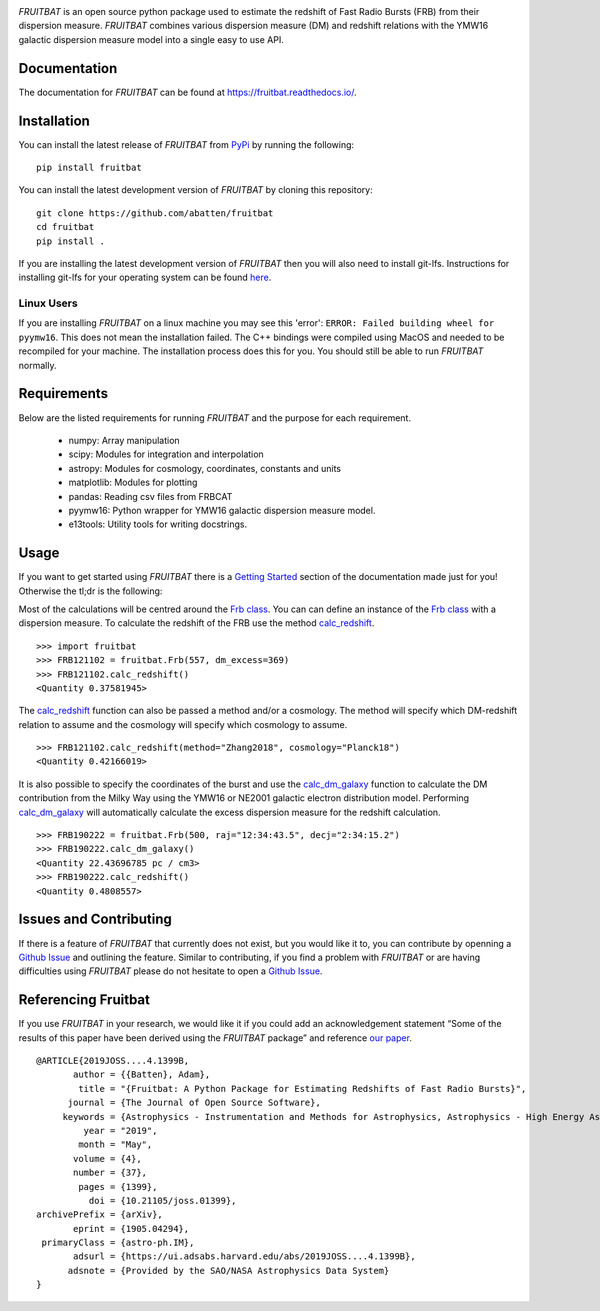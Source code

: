 |PyPI| |Python| |License| |Travis| |Docs| |CodeCov| |JOSS| |ASCL|

|Logo|

*FRUITBAT* is an open source python package used to estimate the redshift of 
Fast Radio Bursts (FRB) from their dispersion measure. *FRUITBAT* combines 
various dispersion measure (DM) and redshift relations with the YMW16 galactic 
dispersion measure model into a single easy to use API. 

Documentation
-------------
The documentation for *FRUITBAT* can be found at https://fruitbat.readthedocs.io/.

Installation
------------
You can install the latest release of *FRUITBAT* from PyPi_ by running 
the following::

    pip install fruitbat

You can install the latest development version of *FRUITBAT* by cloning 
this repository::
    
    git clone https://github.com/abatten/fruitbat
    cd fruitbat
    pip install .

If you are installing the latest development version of *FRUITBAT* then you 
will also need to install git-lfs. Instructions for installing git-lfs for
your operating system can be found here_.

Linux Users
***********
If you are installing *FRUITBAT* on a linux machine you may see this 'error':
``ERROR: Failed building wheel for pyymw16``. This does not mean the installation
failed. The C++ bindings were compiled using MacOS and needed to be recompiled
for your machine. The installation process does this for you. You should still
be able to run *FRUITBAT* normally.

.. _PyPi: https://pypi.python.org/pypi/fruitbat 
.. _here: https://help.github.com/en/articles/installing-git-large-file-storage


Requirements
------------
Below are the listed requirements for running *FRUITBAT* and the purpose for
each requirement.

 - numpy: Array manipulation

 - scipy: Modules for integration and interpolation

 - astropy: Modules for cosmology, coordinates, constants and units

 - matplotlib: Modules for plotting

 - pandas: Reading csv files from FRBCAT

 - pyymw16: Python wrapper for YMW16 galactic dispersion measure model.

 - e13tools: Utility tools for writing docstrings.

Usage
-----
If you want to get started using *FRUITBAT* there is a `Getting Started`_ 
section of the documentation made just for you! Otherwise the tl;dr is the
following:

Most of the calculations will be centred around the `Frb class`_. You can
can define an instance of the `Frb class`_ with a dispersion measure. 
To calculate the redshift of the FRB use the method 
`calc_redshift`_.

::

    >>> import fruitbat
    >>> FRB121102 = fruitbat.Frb(557, dm_excess=369)
    >>> FRB121102.calc_redshift()
    <Quantity 0.37581945>
    
The `calc_redshift`_ function can also be passed a method and/or a cosmology.
The method will specify which DM-redshift relation to assume and the cosmology
will specify which cosmology to assume.

::

    >>> FRB121102.calc_redshift(method="Zhang2018", cosmology="Planck18")
    <Quantity 0.42166019>

It is also possible to specify the coordinates of the burst and use the 
`calc_dm_galaxy`_ function to calculate the DM contribution from the Milky Way
using the YMW16 or NE2001 galactic electron distribution model. Performing 
`calc_dm_galaxy`_ will automatically calculate the excess dispersion measure 
for the redshift calculation.

::

    >>> FRB190222 = fruitbat.Frb(500, raj="12:34:43.5", decj="2:34:15.2")
    >>> FRB190222.calc_dm_galaxy()
    <Quantity 22.43696785 pc / cm3>
    >>> FRB190222.calc_redshift()
    <Quantity 0.4808557>

.. _Frb class: https://fruitbat.readthedocs.io/en/latest/api/fruitbat.Frb.html
.. _calc_redshift: https://fruitbat.readthedocs.io/en/latest/api/fruitbat.Frb.html#fruitbat.Frb.calc_redshift
.. _calc_dm_galaxy: https://fruitbat.readthedocs.io/en/latest/api/fruitbat.Frb.html#fruitbat.Frb.calc_dm_galaxy
.. _Getting Started: https://fruitbat.readthedocs.io/en/latest/user_guide/getting_started

Issues and Contributing
-----------------------
If there is a feature of *FRUITBAT* that currently does not exist, but you
would like it to, you can contribute by openning a `Github Issue`_ and 
outlining the feature. Similar to contributing, if you find a problem with
*FRUITBAT* or are having difficulties using *FRUITBAT* please do not 
hesitate to open a `Github Issue`_.

.. _Github Issue: https://github.com/abatten/fruitbat/issues

Referencing Fruitbat
--------------------

If you use *FRUITBAT* in your research, we would like it if you could add an 
acknowledgement statement “Some of the results of this paper have been derived
using the *FRUITBAT* package” and reference `our paper`_.

.. _our paper: https://ui.adsabs.harvard.edu/abs/2019JOSS....4.1399B/abstract

::

    @ARTICLE{2019JOSS....4.1399B,
           author = {{Batten}, Adam},
            title = "{Fruitbat: A Python Package for Estimating Redshifts of Fast Radio Bursts}",
          journal = {The Journal of Open Source Software},
         keywords = {Astrophysics - Instrumentation and Methods for Astrophysics, Astrophysics - High Energy Astrophysical Phenomena},
             year = "2019",
            month = "May",
           volume = {4},
           number = {37},
            pages = {1399},
              doi = {10.21105/joss.01399},
    archivePrefix = {arXiv},
           eprint = {1905.04294},
     primaryClass = {astro-ph.IM},
           adsurl = {https://ui.adsabs.harvard.edu/abs/2019JOSS....4.1399B},
          adsnote = {Provided by the SAO/NASA Astrophysics Data System}
    }




.. |Logo| image:: logo/fruitbat_logo.svg
    :alt: Fruitbat Logo

.. |PyPI| image:: https://img.shields.io/pypi/v/fruitbat.svg?label=PyPI
    :target: https://pypi.python.org/pypi/fruitbat
    :alt: PyPI - Latest Release

.. |Python| image:: https://img.shields.io/pypi/pyversions/fruitbat.svg?label=Python
    :target: https://pypi.python.org/pypi/fruitbat
    :alt: PyPI - Python Versions

.. |Travis| image:: https://travis-ci.com/abatten/fruitbat.svg?branch=master
    :target: https://travis-ci.com/abatten/fruitbat

.. |Docs| image:: https://readthedocs.org/projects/fruitbat/badge/?version=latest
    :target: https://fruitbat.readthedocs.io/en/latest/?badge=latest
    :alt: Documentation Status

.. |CodeCov| image:: https://codecov.io/gh/abatten/fruitbat/branch/master/graph/badge.svg
    :target: https://codecov.io/gh/abatten/fruitbat
    :alt: Code Coverage

.. |License| image:: https://img.shields.io/pypi/l/fruitbat.svg?colorB=purple&label=License
    :target: https://github.com/abatten/fruitbat/raw/master/LICENSE
    :alt: PyPI - License

.. |JOSS| image:: http://joss.theoj.org/papers/634bb69f2445c7457bea5dbc0b83e650/status.svg
    :target: http://joss.theoj.org/papers/634bb69f2445c7457bea5dbc0b83e650
    :alt: JOSS Review Status

.. |ASCL| image:: https://img.shields.io/badge/ascl-1911.010-blue.svg?colorB=262255"
    :target: http://ascl.net/1911.010
    :alt: ascl:1911.010
